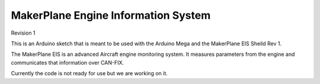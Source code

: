 ****************************************
MakerPlane Engine Information System
****************************************

Revision 1

This is an Arduino sketch that is meant to be used with the Arduino Mega and
the MakerPlane EIS Sheild Rev 1.

The MakerPlane EIS is an advanced Aircraft engine monitoring system.  It measures
parameters from the engine and communicates that information over CAN-FIX.

Currently the code is not ready for use but we are working on it.
